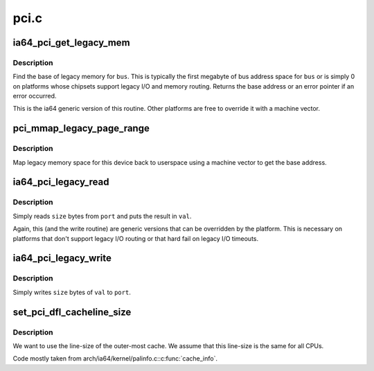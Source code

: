 .. -*- coding: utf-8; mode: rst -*-

=====
pci.c
=====


.. _`ia64_pci_get_legacy_mem`:

ia64_pci_get_legacy_mem
=======================

.. c:function:: char *ia64_pci_get_legacy_mem (struct pci_bus *bus)

    generic legacy mem routine

    :param struct pci_bus \*bus:
        bus to get legacy memory base address for



.. _`ia64_pci_get_legacy_mem.description`:

Description
-----------

Find the base of legacy memory for ``bus``\ .  This is typically the first
megabyte of bus address space for ``bus`` or is simply 0 on platforms whose
chipsets support legacy I/O and memory routing.  Returns the base address
or an error pointer if an error occurred.

This is the ia64 generic version of this routine.  Other platforms
are free to override it with a machine vector.



.. _`pci_mmap_legacy_page_range`:

pci_mmap_legacy_page_range
==========================

.. c:function:: int pci_mmap_legacy_page_range (struct pci_bus *bus, struct vm_area_struct *vma, enum pci_mmap_state mmap_state)

    map legacy memory space to userland

    :param struct pci_bus \*bus:
        bus whose legacy space we're mapping

    :param struct vm_area_struct \*vma:
        vma passed in by mmap

    :param enum pci_mmap_state mmap_state:

        *undescribed*



.. _`pci_mmap_legacy_page_range.description`:

Description
-----------

Map legacy memory space for this device back to userspace using a machine
vector to get the base address.



.. _`ia64_pci_legacy_read`:

ia64_pci_legacy_read
====================

.. c:function:: int ia64_pci_legacy_read (struct pci_bus *bus, u16 port, u32 *val, u8 size)

    read from legacy I/O space

    :param struct pci_bus \*bus:
        bus to read

    :param u16 port:
        legacy port value

    :param u32 \*val:
        caller allocated storage for returned value

    :param u8 size:
        number of bytes to read



.. _`ia64_pci_legacy_read.description`:

Description
-----------

Simply reads ``size`` bytes from ``port`` and puts the result in ``val``\ .

Again, this (and the write routine) are generic versions that can be
overridden by the platform.  This is necessary on platforms that don't
support legacy I/O routing or that hard fail on legacy I/O timeouts.



.. _`ia64_pci_legacy_write`:

ia64_pci_legacy_write
=====================

.. c:function:: int ia64_pci_legacy_write (struct pci_bus *bus, u16 port, u32 val, u8 size)

    perform a legacy I/O write

    :param struct pci_bus \*bus:
        bus pointer

    :param u16 port:
        port to write

    :param u32 val:
        value to write

    :param u8 size:
        number of bytes to write from ``val``



.. _`ia64_pci_legacy_write.description`:

Description
-----------

Simply writes ``size`` bytes of ``val`` to ``port``\ .



.. _`set_pci_dfl_cacheline_size`:

set_pci_dfl_cacheline_size
==========================

.. c:function:: void set_pci_dfl_cacheline_size ( void)

    determine cacheline size for PCI devices

    :param void:
        no arguments



.. _`set_pci_dfl_cacheline_size.description`:

Description
-----------


We want to use the line-size of the outer-most cache.  We assume
that this line-size is the same for all CPUs.

Code mostly taken from arch/ia64/kernel/palinfo.c::c:func:`cache_info`.

